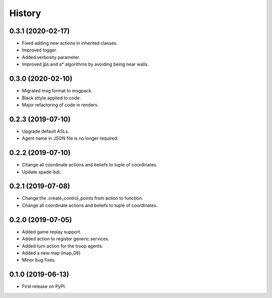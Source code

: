 =======
History
=======

0.3.1 (2020-02-17)
------------------

* Fixed adding new actions in inherited classes.
* Improved logger.
* Added verbosity parameter.
* Improved jps and a* algorithms by avoiding being near walls.


0.3.0 (2020-02-10)
------------------

* Migrated msg format to msgpack.
* Black sttyle applied to code.
* Major refactoring of code in renders.

0.2.3 (2019-07-10)
------------------

* Upgrade default ASLs.
* Agent name in JSON file is no longer required.

0.2.2 (2019-07-10)
------------------

* Change all coordinate actions and beliefs to tuple of coordinates.
* Update spade-bdi.

0.2.1 (2019-07-08)
------------------

* Change the .create_control_points from action to function.
* Change all coordinate actions and beliefs to tuple of coordinates.

0.2.0 (2019-07-05)
------------------

* Added game replay support.
* Added action to register generic services.
* Added turn action for the troop agents.
* Added a new map (map_08)
* Minor bug fixes.

0.1.0 (2019-06-13)
------------------

* First release on PyPI.
